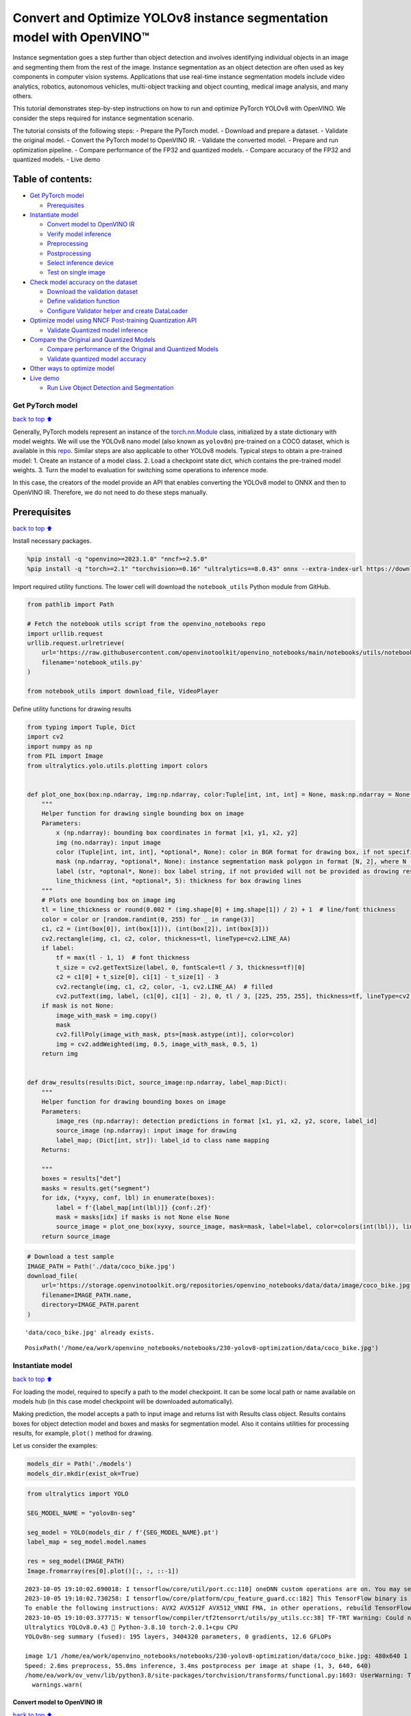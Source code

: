 Convert and Optimize YOLOv8 instance segmentation model with OpenVINO™
======================================================================

Instance segmentation goes a step further than object detection and
involves identifying individual objects in an image and segmenting them
from the rest of the image. Instance segmentation as an object detection
are often used as key components in computer vision systems.
Applications that use real-time instance segmentation models include
video analytics, robotics, autonomous vehicles, multi-object tracking
and object counting, medical image analysis, and many others.

This tutorial demonstrates step-by-step instructions on how to run and
optimize PyTorch YOLOv8 with OpenVINO. We consider the steps required
for instance segmentation scenario.

The tutorial consists of the following steps: - Prepare the PyTorch
model. - Download and prepare a dataset. - Validate the original model.
- Convert the PyTorch model to OpenVINO IR. - Validate the converted
model. - Prepare and run optimization pipeline. - Compare performance of
the FP32 and quantized models. - Compare accuracy of the FP32 and
quantized models. - Live demo

Table of contents:
^^^^^^^^^^^^^^^^^^

-  `Get PyTorch model <#get-pytorch-model>`__

   -  `Prerequisites <#prerequisites>`__

-  `Instantiate model <#instantiate-model>`__

   -  `Convert model to OpenVINO IR <#convert-model-to-openvino-ir>`__
   -  `Verify model inference <#verify-model-inference>`__
   -  `Preprocessing <#preprocessing>`__
   -  `Postprocessing <#postprocessing>`__
   -  `Select inference device <#select-inference-device>`__
   -  `Test on single image <#test-on-single-image>`__

-  `Check model accuracy on the
   dataset <#check-model-accuracy-on-the-dataset>`__

   -  `Download the validation
      dataset <#download-the-validation-dataset>`__
   -  `Define validation function <#define-validation-function>`__
   -  `Configure Validator helper and create
      DataLoader <#configure-validator-helper-and-create-dataloader>`__

-  `Optimize model using NNCF Post-training Quantization
   API <#optimize-model-using-nncf-post-training-quantization-api>`__

   -  `Validate Quantized model
      inference <#validate-quantized-model-inference>`__

-  `Compare the Original and Quantized
   Models <#compare-the-original-and-quantized-models>`__

   -  `Compare performance of the Original and Quantized
      Models <#compare-performance-of-the-original-and-quantized-models>`__
   -  `Validate quantized model
      accuracy <#validate-quantized-model-accuracy>`__

-  `Other ways to optimize model <#other-ways-to-optimize-model>`__
-  `Live demo <#live-demo>`__

   -  `Run Live Object Detection and
      Segmentation <#run-live-object-detection-and-segmentation>`__

Get PyTorch model
-----------------

`back to top ⬆️ <#table-of-contents>`__

Generally, PyTorch models represent an instance of the
`torch.nn.Module <https://pytorch.org/docs/stable/generated/torch.nn.Module.html>`__
class, initialized by a state dictionary with model weights. We will use
the YOLOv8 nano model (also known as ``yolov8n``) pre-trained on a COCO
dataset, which is available in this
`repo <https://github.com/ultralytics/ultralytics>`__. Similar steps are
also applicable to other YOLOv8 models. Typical steps to obtain a
pre-trained model: 1. Create an instance of a model class. 2. Load a
checkpoint state dict, which contains the pre-trained model weights. 3.
Turn the model to evaluation for switching some operations to inference
mode.

In this case, the creators of the model provide an API that enables
converting the YOLOv8 model to ONNX and then to OpenVINO IR. Therefore,
we do not need to do these steps manually.

Prerequisites
^^^^^^^^^^^^^

`back to top ⬆️ <#table-of-contents>`__

Install necessary packages.

.. code:: ipython3

    %pip install -q "openvino>=2023.1.0" "nncf>=2.5.0"
    %pip install -q "torch>=2.1" "torchvision>=0.16" "ultralytics==8.0.43" onnx --extra-index-url https://download.pytorch.org/whl/cpu

Import required utility functions. The lower cell will download the
``notebook_utils`` Python module from GitHub.

.. code:: ipython3

    from pathlib import Path
    
    # Fetch the notebook utils script from the openvino_notebooks repo
    import urllib.request
    urllib.request.urlretrieve(
        url='https://raw.githubusercontent.com/openvinotoolkit/openvino_notebooks/main/notebooks/utils/notebook_utils.py',
        filename='notebook_utils.py'
    )
    
    from notebook_utils import download_file, VideoPlayer

Define utility functions for drawing results

.. code:: ipython3

    from typing import Tuple, Dict
    import cv2
    import numpy as np
    from PIL import Image
    from ultralytics.yolo.utils.plotting import colors
    
    
    def plot_one_box(box:np.ndarray, img:np.ndarray, color:Tuple[int, int, int] = None, mask:np.ndarray = None, label:str = None, line_thickness:int = 5):
        """
        Helper function for drawing single bounding box on image
        Parameters:
            x (np.ndarray): bounding box coordinates in format [x1, y1, x2, y2]
            img (no.ndarray): input image
            color (Tuple[int, int, int], *optional*, None): color in BGR format for drawing box, if not specified will be selected randomly
            mask (np.ndarray, *optional*, None): instance segmentation mask polygon in format [N, 2], where N - number of points in contour, if not provided, only box will be drawn
            label (str, *optonal*, None): box label string, if not provided will not be provided as drowing result
            line_thickness (int, *optional*, 5): thickness for box drawing lines
        """
        # Plots one bounding box on image img
        tl = line_thickness or round(0.002 * (img.shape[0] + img.shape[1]) / 2) + 1  # line/font thickness
        color = color or [random.randint(0, 255) for _ in range(3)]
        c1, c2 = (int(box[0]), int(box[1])), (int(box[2]), int(box[3]))
        cv2.rectangle(img, c1, c2, color, thickness=tl, lineType=cv2.LINE_AA)
        if label:
            tf = max(tl - 1, 1)  # font thickness
            t_size = cv2.getTextSize(label, 0, fontScale=tl / 3, thickness=tf)[0]
            c2 = c1[0] + t_size[0], c1[1] - t_size[1] - 3
            cv2.rectangle(img, c1, c2, color, -1, cv2.LINE_AA)  # filled
            cv2.putText(img, label, (c1[0], c1[1] - 2), 0, tl / 3, [225, 255, 255], thickness=tf, lineType=cv2.LINE_AA)
        if mask is not None:
            image_with_mask = img.copy()
            mask
            cv2.fillPoly(image_with_mask, pts=[mask.astype(int)], color=color)
            img = cv2.addWeighted(img, 0.5, image_with_mask, 0.5, 1)
        return img
    
    
    def draw_results(results:Dict, source_image:np.ndarray, label_map:Dict):
        """
        Helper function for drawing bounding boxes on image
        Parameters:
            image_res (np.ndarray): detection predictions in format [x1, y1, x2, y2, score, label_id]
            source_image (np.ndarray): input image for drawing
            label_map; (Dict[int, str]): label_id to class name mapping
        Returns:
            
        """
        boxes = results["det"]
        masks = results.get("segment")
        for idx, (*xyxy, conf, lbl) in enumerate(boxes):
            label = f'{label_map[int(lbl)]} {conf:.2f}'
            mask = masks[idx] if masks is not None else None
            source_image = plot_one_box(xyxy, source_image, mask=mask, label=label, color=colors(int(lbl)), line_thickness=1)
        return source_image

.. code:: ipython3

    # Download a test sample
    IMAGE_PATH = Path('./data/coco_bike.jpg')
    download_file(
        url='https://storage.openvinotoolkit.org/repositories/openvino_notebooks/data/data/image/coco_bike.jpg',
        filename=IMAGE_PATH.name,
        directory=IMAGE_PATH.parent
    ) 


.. parsed-literal::

    'data/coco_bike.jpg' already exists.




.. parsed-literal::

    PosixPath('/home/ea/work/openvino_notebooks/notebooks/230-yolov8-optimization/data/coco_bike.jpg')



Instantiate model
-----------------

`back to top ⬆️ <#table-of-contents>`__

For loading the model, required to specify a path to the model
checkpoint. It can be some local path or name available on models hub
(in this case model checkpoint will be downloaded automatically).

Making prediction, the model accepts a path to input image and returns
list with Results class object. Results contains boxes for object
detection model and boxes and masks for segmentation model. Also it
contains utilities for processing results, for example, ``plot()``
method for drawing.

Let us consider the examples:

.. code:: ipython3

    models_dir = Path('./models')
    models_dir.mkdir(exist_ok=True)

.. code:: ipython3

    from ultralytics import YOLO
    
    SEG_MODEL_NAME = "yolov8n-seg"
    
    seg_model = YOLO(models_dir / f'{SEG_MODEL_NAME}.pt')
    label_map = seg_model.model.names
    
    res = seg_model(IMAGE_PATH)
    Image.fromarray(res[0].plot()[:, :, ::-1])


.. parsed-literal::

    2023-10-05 19:10:02.690018: I tensorflow/core/util/port.cc:110] oneDNN custom operations are on. You may see slightly different numerical results due to floating-point round-off errors from different computation orders. To turn them off, set the environment variable `TF_ENABLE_ONEDNN_OPTS=0`.
    2023-10-05 19:10:02.730258: I tensorflow/core/platform/cpu_feature_guard.cc:182] This TensorFlow binary is optimized to use available CPU instructions in performance-critical operations.
    To enable the following instructions: AVX2 AVX512F AVX512_VNNI FMA, in other operations, rebuild TensorFlow with the appropriate compiler flags.
    2023-10-05 19:10:03.377715: W tensorflow/compiler/tf2tensorrt/utils/py_utils.cc:38] TF-TRT Warning: Could not find TensorRT
    Ultralytics YOLOv8.0.43 🚀 Python-3.8.10 torch-2.0.1+cpu CPU
    YOLOv8n-seg summary (fused): 195 layers, 3404320 parameters, 0 gradients, 12.6 GFLOPs
    
    image 1/1 /home/ea/work/openvino_notebooks/notebooks/230-yolov8-optimization/data/coco_bike.jpg: 480x640 1 bicycle, 2 cars, 1 dog, 55.0ms
    Speed: 2.6ms preprocess, 55.0ms inference, 3.4ms postprocess per image at shape (1, 3, 640, 640)
    /home/ea/work/ov_venv/lib/python3.8/site-packages/torchvision/transforms/functional.py:1603: UserWarning: The default value of the antialias parameter of all the resizing transforms (Resize(), RandomResizedCrop(), etc.) will change from None to True in v0.17, in order to be consistent across the PIL and Tensor backends. To suppress this warning, directly pass antialias=True (recommended, future default), antialias=None (current default, which means False for Tensors and True for PIL), or antialias=False (only works on Tensors - PIL will still use antialiasing). This also applies if you are using the inference transforms from the models weights: update the call to weights.transforms(antialias=True).
      warnings.warn(




.. image:: 230-yolov8-instance-segmentation-with-output_files/230-yolov8-instance-segmentation-with-output_11_1.png



Convert model to OpenVINO IR
~~~~~~~~~~~~~~~~~~~~~~~~~~~~

`back to top ⬆️ <#table-of-contents>`__

YOLOv8 provides API for convenient model exporting to different formats
including OpenVINO IR. ``model.export`` is responsible for model
conversion. We need to specify the format, and additionally, we can
preserve dynamic shapes in the model.

.. code:: ipython3

    # instance segmentation model
    seg_model_path = models_dir / f"{SEG_MODEL_NAME}_openvino_model/{SEG_MODEL_NAME}.xml"
    if not seg_model_path.exists():
        seg_model.export(format="openvino", dynamic=True, half=False)

Verify model inference
~~~~~~~~~~~~~~~~~~~~~~

`back to top ⬆️ <#table-of-contents>`__

To test model work, we create inference pipeline similar to
``model.predict`` method. The pipeline consists of preprocessing step,
inference of OpenVINO model and results post-processing to get results.

Preprocessing
~~~~~~~~~~~~~

`back to top ⬆️ <#table-of-contents>`__

Model input is a tensor with the ``[-1, 3, -1, -1]`` shape in the
``N, C, H, W`` format, where \* ``N`` - number of images in batch (batch
size) \* ``C`` - image channels \* ``H`` - image height \* ``W`` - image
width

The model expects images in RGB channels format and normalized in [0, 1]
range. Although the model supports dynamic input shape with preserving
input divisibility to 32, it is recommended to use static shapes, for
example, 640x640 for better efficiency. To resize images to fit model
size ``letterbox``, resize approach is used, where the aspect ratio of
width and height is preserved.

To keep a specific shape, preprocessing automatically enables padding.

.. code:: ipython3

    from typing import Tuple
    from ultralytics.yolo.utils import ops
    import torch
    import numpy as np
    
    
    def letterbox(img: np.ndarray, new_shape:Tuple[int, int] = (640, 640), color:Tuple[int, int, int] = (114, 114, 114), auto:bool = False, scale_fill:bool = False, scaleup:bool = False, stride:int = 32):
        """
        Resize image and padding for detection. Takes image as input, 
        resizes image to fit into new shape with saving original aspect ratio and pads it to meet stride-multiple constraints
        
        Parameters:
          img (np.ndarray): image for preprocessing
          new_shape (Tuple(int, int)): image size after preprocessing in format [height, width]
          color (Tuple(int, int, int)): color for filling padded area
          auto (bool): use dynamic input size, only padding for stride constrins applied
          scale_fill (bool): scale image to fill new_shape
          scaleup (bool): allow scale image if it is lower then desired input size, can affect model accuracy
          stride (int): input padding stride
        Returns:
          img (np.ndarray): image after preprocessing
          ratio (Tuple(float, float)): hight and width scaling ratio
          padding_size (Tuple(int, int)): height and width padding size
        
        
        """
        # Resize and pad image while meeting stride-multiple constraints
        shape = img.shape[:2]  # current shape [height, width]
        if isinstance(new_shape, int):
            new_shape = (new_shape, new_shape)
    
        # Scale ratio (new / old)
        r = min(new_shape[0] / shape[0], new_shape[1] / shape[1])
        if not scaleup:  # only scale down, do not scale up (for better test mAP)
            r = min(r, 1.0)
    
        # Compute padding
        ratio = r, r  # width, height ratios
        new_unpad = int(round(shape[1] * r)), int(round(shape[0] * r))
        dw, dh = new_shape[1] - new_unpad[0], new_shape[0] - new_unpad[1]  # wh padding
        if auto:  # minimum rectangle
            dw, dh = np.mod(dw, stride), np.mod(dh, stride)  # wh padding
        elif scale_fill:  # stretch
            dw, dh = 0.0, 0.0
            new_unpad = (new_shape[1], new_shape[0])
            ratio = new_shape[1] / shape[1], new_shape[0] / shape[0]  # width, height ratios
    
        dw /= 2  # divide padding into 2 sides
        dh /= 2
    
        if shape[::-1] != new_unpad:  # resize
            img = cv2.resize(img, new_unpad, interpolation=cv2.INTER_LINEAR)
        top, bottom = int(round(dh - 0.1)), int(round(dh + 0.1))
        left, right = int(round(dw - 0.1)), int(round(dw + 0.1))
        img = cv2.copyMakeBorder(img, top, bottom, left, right, cv2.BORDER_CONSTANT, value=color)  # add border
        return img, ratio, (dw, dh)
    
    
    def preprocess_image(img0: np.ndarray):
        """
        Preprocess image according to YOLOv8 input requirements. 
        Takes image in np.array format, resizes it to specific size using letterbox resize and changes data layout from HWC to CHW.
        
        Parameters:
          img0 (np.ndarray): image for preprocessing
        Returns:
          img (np.ndarray): image after preprocessing
        """
        # resize
        img = letterbox(img0)[0]
        
        # Convert HWC to CHW
        img = img.transpose(2, 0, 1)
        img = np.ascontiguousarray(img)
        return img
    
    
    def image_to_tensor(image:np.ndarray):
        """
        Preprocess image according to YOLOv8 input requirements. 
        Takes image in np.array format, resizes it to specific size using letterbox resize and changes data layout from HWC to CHW.
        
        Parameters:
          img (np.ndarray): image for preprocessing
        Returns:
          input_tensor (np.ndarray): input tensor in NCHW format with float32 values in [0, 1] range 
        """
        input_tensor = image.astype(np.float32)  # uint8 to fp32
        input_tensor /= 255.0  # 0 - 255 to 0.0 - 1.0
        
        # add batch dimension
        if input_tensor.ndim == 3:
            input_tensor = np.expand_dims(input_tensor, 0)
        return input_tensor

Postprocessing
~~~~~~~~~~~~~~

`back to top ⬆️ <#table-of-contents>`__

The model output contains: - detection boxes candidates - proto mask
candidates

Detection boxes candidates are the tensors with the ``[-1,84,-1]`` shape
in the ``B,84,N`` format, where:

-  ``B`` - batch size
-  ``N`` - number of detection boxes

For getting the final prediction, we need to apply a non-maximum
suppression algorithm and rescale box coordinates to the original image
size.

After final prediction detection box has the [``x``, ``y``, ``h``,
``w``, ``class_no_1``, …, ``class_no_80``] format, where:

-  (``x``, ``y``) - raw coordinates of box center
-  ``h``, ``w`` - raw height and width of the box
-  ``class_no_1``, …, ``class_no_80`` - probability distribution over
   the classes.

Proto mask candidates are used for instance segmentation. It should be
decoded by using box coordinates. It is a tensor with the
``[-1 32, -1, -1]`` shape in the ``B,C H,W`` format, where: - ``B`` -
batch size - ``C`` - number of candidates - ``H`` - mask height - ``W``
- mask width

.. code:: ipython3

    try:
        scale_segments = ops.scale_segments
    except AttributeError:
        scale_segments = ops.scale_coords
    
    def postprocess(
        pred_boxes:np.ndarray, 
        input_hw:Tuple[int, int], 
        orig_img:np.ndarray, 
        min_conf_threshold:float = 0.25, 
        nms_iou_threshold:float = 0.7, 
        agnosting_nms:bool = False, 
        max_detections:int = 300,
        pred_masks:np.ndarray = None,
        retina_mask:bool = False
    ):
        """
        YOLOv8 model postprocessing function. Applied non maximum supression algorithm to detections and rescale boxes to original image size
        Parameters:
            pred_boxes (np.ndarray): model output prediction boxes
            input_hw (np.ndarray): preprocessed image
            orig_image (np.ndarray): image before preprocessing
            min_conf_threshold (float, *optional*, 0.25): minimal accepted confidence for object filtering
            nms_iou_threshold (float, *optional*, 0.45): minimal overlap score for removing objects duplicates in NMS
            agnostic_nms (bool, *optiona*, False): apply class agnostinc NMS approach or not
            max_detections (int, *optional*, 300):  maximum detections after NMS
            pred_masks (np.ndarray, *optional*, None): model ooutput prediction masks, if not provided only boxes will be postprocessed
            retina_mask (bool, *optional*, False): retina mask postprocessing instead of native decoding
        Returns:
           pred (List[Dict[str, np.ndarray]]): list of dictionary with det - detected boxes in format [x1, y1, x2, y2, score, label] and
                                               segment - segmentation polygons for each element in batch
        """
        nms_kwargs = {"agnostic": agnosting_nms, "max_det":max_detections}
        # if pred_masks is not None:
        #     nms_kwargs["nm"] = 32
        preds = ops.non_max_suppression(
            torch.from_numpy(pred_boxes),
            min_conf_threshold,
            nms_iou_threshold,
            nc=80,
            **nms_kwargs
        )
        results = []
        proto = torch.from_numpy(pred_masks) if pred_masks is not None else None
    
        for i, pred in enumerate(preds):
            shape = orig_img[i].shape if isinstance(orig_img, list) else orig_img.shape
            if not len(pred):
                results.append({"det": [], "segment": []})
                continue
            if proto is None:
                pred[:, :4] = ops.scale_boxes(input_hw, pred[:, :4], shape).round()
                results.append({"det": pred})
                continue
            if retina_mask:
                pred[:, :4] = ops.scale_boxes(input_hw, pred[:, :4], shape).round()
                masks = ops.process_mask_native(proto[i], pred[:, 6:], pred[:, :4], shape[:2])  # HWC
                segments = [scale_segments(input_hw, x, shape, normalize=False) for x in ops.masks2segments(masks)]
            else:
                masks = ops.process_mask(proto[i], pred[:, 6:], pred[:, :4], input_hw, upsample=True)
                pred[:, :4] = ops.scale_boxes(input_hw, pred[:, :4], shape).round()
                segments = [scale_segments(input_hw, x, shape, normalize=False) for x in ops.masks2segments(masks)]
            results.append({"det": pred[:, :6].numpy(), "segment": segments})
        return results

Select inference device
~~~~~~~~~~~~~~~~~~~~~~~

`back to top ⬆️ <#table-of-contents>`__

Select device from dropdown list for running inference using OpenVINO

.. code:: ipython3

    import ipywidgets as widgets
    import openvino as ov 
    
    core = ov.Core()
    
    device = widgets.Dropdown(
        options=core.available_devices + ["AUTO"],
        value='AUTO',
        description='Device:',
        disabled=False,
    )
    
    device




.. parsed-literal::

    Dropdown(description='Device:', index=2, options=('CPU', 'GPU', 'AUTO'), value='AUTO')



Test on single image
~~~~~~~~~~~~~~~~~~~~

`back to top ⬆️ <#table-of-contents>`__

Now, once we have defined preprocessing and postprocessing steps, we are
ready to check model prediction.

.. code:: ipython3

    core = ov.Core()
    seg_ov_model = core.read_model(seg_model_path)
    if device.value != "CPU":
        seg_ov_model.reshape({0: [1, 3, 640, 640]})
    ov_config = {}
    if "GPU" in device.value or ("AUTO" in device.value and "GPU" in core.available_devices):
        ov_config = {"GPU_DISABLE_WINOGRAD_CONVOLUTION": "YES"}
    seg_compiled_model = core.compile_model(seg_ov_model, device.value, ov_config)
    
    
    def detect(image:np.ndarray, model:ov.Model):
        """
        OpenVINO YOLOv8 model inference function. Preprocess image, runs model inference and postprocess results using NMS.
        Parameters:
            image (np.ndarray): input image.
            model (Model): OpenVINO compiled model.
        Returns:
            detections (np.ndarray): detected boxes in format [x1, y1, x2, y2, score, label]
        """
        num_outputs = len(model.outputs)
        preprocessed_image = preprocess_image(image)
        input_tensor = image_to_tensor(preprocessed_image)
        result = model(input_tensor)
        boxes = result[model.output(0)]
        masks = None
        if num_outputs > 1:
            masks = result[model.output(1)]
        input_hw = input_tensor.shape[2:]
        detections = postprocess(pred_boxes=boxes, input_hw=input_hw, orig_img=image, pred_masks=masks)
        return detections
    
    input_image = np.array(Image.open(IMAGE_PATH))
    detections = detect(input_image, seg_compiled_model)[0]
    image_with_masks = draw_results(detections, input_image, label_map)
    
    Image.fromarray(image_with_masks)




.. image:: 230-yolov8-instance-segmentation-with-output_files/230-yolov8-instance-segmentation-with-output_22_0.png



Great! The result is the same, as produced by original models.

Check model accuracy on the dataset
-----------------------------------

`back to top ⬆️ <#table-of-contents>`__

For comparing the optimized model result with the original, it is good
to know some measurable results in terms of model accuracy on the
validation dataset.

Download the validation dataset
~~~~~~~~~~~~~~~~~~~~~~~~~~~~~~~

`back to top ⬆️ <#table-of-contents>`__

YOLOv8 is pre-trained on the COCO dataset, so to evaluate the model
accuracy we need to download it. According to the instructions provided
in the YOLOv8 repo, we also need to download annotations in the format
used by the author of the model, for use with the original model
evaluation function.

   **Note**: The initial dataset download may take a few minutes to
   complete. The download speed will vary depending on the quality of
   your internet connection.

.. code:: ipython3

    from zipfile import ZipFile
    
    DATA_URL = "http://images.cocodataset.org/zips/val2017.zip"
    LABELS_URL = "https://github.com/ultralytics/yolov5/releases/download/v1.0/coco2017labels-segments.zip"
    CFG_URL = "https://raw.githubusercontent.com/ultralytics/ultralytics/8ebe94d1e928687feaa1fee6d5668987df5e43be/ultralytics/datasets/coco.yaml"  # last compatible format with ultralytics 8.0.43
    
    OUT_DIR = Path('./datasets')
    
    DATA_PATH = OUT_DIR / "val2017.zip"
    LABELS_PATH = OUT_DIR / "coco2017labels-segments.zip"
    CFG_PATH = OUT_DIR / "coco.yaml"
    
    download_file(DATA_URL, DATA_PATH.name, DATA_PATH.parent)
    download_file(LABELS_URL, LABELS_PATH.name, LABELS_PATH.parent)
    download_file(CFG_URL, CFG_PATH.name, CFG_PATH.parent)
    
    if not (OUT_DIR / "coco/labels").exists():
        with ZipFile(LABELS_PATH , "r") as zip_ref:
            zip_ref.extractall(OUT_DIR)
        with ZipFile(DATA_PATH , "r") as zip_ref:
            zip_ref.extractall(OUT_DIR / 'coco/images')


.. parsed-literal::

    '/home/ea/work/openvino_notebooks/notebooks/230-yolov8-optimization/datasets/val2017.zip' already exists.
    '/home/ea/work/openvino_notebooks/notebooks/230-yolov8-optimization/datasets/coco2017labels-segments.zip' already exists.



.. parsed-literal::

    /home/ea/work/openvino_notebooks/notebooks/230-yolov8-optimization/datasets/coco.yaml:   0%|          | 0.00/1…


Define validation function
~~~~~~~~~~~~~~~~~~~~~~~~~~

`back to top ⬆️ <#table-of-contents>`__

.. code:: ipython3

    from tqdm.notebook import tqdm
    from ultralytics.yolo.utils.metrics import ConfusionMatrix
    
    
    def test(model:ov.Model, core:ov.Core, data_loader:torch.utils.data.DataLoader, validator, num_samples:int = None):
        """
        OpenVINO YOLOv8 model accuracy validation function. Runs model validation on dataset and returns metrics
        Parameters:
            model (Model): OpenVINO model
            data_loader (torch.utils.data.DataLoader): dataset loader
            validator: instance of validator class
            num_samples (int, *optional*, None): validate model only on specified number samples, if provided
        Returns:
            stats: (Dict[str, float]) - dictionary with aggregated accuracy metrics statistics, key is metric name, value is metric value
        """
        validator.seen = 0
        validator.jdict = []
        validator.stats = []
        validator.batch_i = 1
        validator.confusion_matrix = ConfusionMatrix(nc=validator.nc)
        model.reshape({0: [1, 3, -1, -1]})
        num_outputs = len(model.outputs)
        compiled_model = core.compile_model(model)
        for batch_i, batch in enumerate(tqdm(data_loader, total=num_samples)):
            if num_samples is not None and batch_i == num_samples:
                break
            batch = validator.preprocess(batch)
            results = compiled_model(batch["img"])
            if num_outputs == 1:
                preds = torch.from_numpy(results[compiled_model.output(0)])
            else:
                preds = [torch.from_numpy(results[compiled_model.output(0)]), torch.from_numpy(results[compiled_model.output(1)])]
            preds = validator.postprocess(preds)
            validator.update_metrics(preds, batch)
        stats = validator.get_stats()
        return stats
    
    
    def print_stats(stats:np.ndarray, total_images:int, total_objects:int):
        """
        Helper function for printing accuracy statistic
        Parameters:
            stats: (Dict[str, float]) - dictionary with aggregated accuracy metrics statistics, key is metric name, value is metric value
            total_images (int) -  number of evaluated images
            total objects (int)
        Returns:
            None
        """
        print("Boxes:")
        mp, mr, map50, mean_ap = stats['metrics/precision(B)'], stats['metrics/recall(B)'], stats['metrics/mAP50(B)'], stats['metrics/mAP50-95(B)']
        # Print results
        s = ('%20s' + '%12s' * 6) % ('Class', 'Images', 'Labels', 'Precision', 'Recall', 'mAP@.5', 'mAP@.5:.95')
        print(s)
        pf = '%20s' + '%12i' * 2 + '%12.3g' * 4  # print format
        print(pf % ('all', total_images, total_objects, mp, mr, map50, mean_ap))
        if 'metrics/precision(M)' in stats:
            s_mp, s_mr, s_map50, s_mean_ap = stats['metrics/precision(M)'], stats['metrics/recall(M)'], stats['metrics/mAP50(M)'], stats['metrics/mAP50-95(M)']
            # Print results
            s = ('%20s' + '%12s' * 6) % ('Class', 'Images', 'Labels', 'Precision', 'Recall', 'mAP@.5', 'mAP@.5:.95')
            print(s)
            pf = '%20s' + '%12i' * 2 + '%12.3g' * 4  # print format
            print(pf % ('all', total_images, total_objects, s_mp, s_mr, s_map50, s_mean_ap))

Configure Validator helper and create DataLoader
~~~~~~~~~~~~~~~~~~~~~~~~~~~~~~~~~~~~~~~~~~~~~~~~

`back to top ⬆️ <#table-of-contents>`__

The original model repository uses a ``Validator`` wrapper, which
represents the accuracy validation pipeline. It creates dataloader and
evaluation metrics and updates metrics on each data batch produced by
the dataloader. Besides that, it is responsible for data preprocessing
and results postprocessing. For class initialization, the configuration
should be provided. We will use the default setup, but it can be
replaced with some parameters overriding to test on custom data. The
model has connected the ``ValidatorClass`` method, which creates a
validator class instance.

.. code:: ipython3

    from ultralytics.yolo.utils import DEFAULT_CFG
    from ultralytics.yolo.cfg import get_cfg
    from ultralytics.yolo.data.utils import check_det_dataset
    
    args = get_cfg(cfg=DEFAULT_CFG)
    args.data = str(CFG_PATH)

.. code:: ipython3

    seg_validator = seg_model.ValidatorClass(args=args)
    seg_validator.data = check_det_dataset(args.data)
    seg_data_loader = seg_validator.get_dataloader("datasets/coco/", 1)
    
    seg_validator.is_coco = True
    seg_validator.class_map = ops.coco80_to_coco91_class()
    seg_validator.names = seg_model.model.names
    seg_validator.metrics.names = seg_validator.names
    seg_validator.nc = seg_model.model.model[-1].nc
    seg_validator.nm = 32
    seg_validator.process = ops.process_mask
    seg_validator.plot_masks = []


.. parsed-literal::

    val: Scanning datasets/coco/labels/val2017.cache... 4952 images, 48 backgrounds, 0 corrupt: 100%|██████████| 5000/5000 [00:00<?, ?it/s]


After definition test function and validator creation, we are ready for
getting accuracy metrics >\ **Note**: Model evaluation is time consuming
process and can take several minutes, depending on the hardware. For
reducing calculation time, we define ``num_samples`` parameter with
evaluation subset size, but in this case, accuracy can be noncomparable
with originally reported by the authors of the model, due to validation
subset difference. *To validate the models on the full dataset set
``NUM_TEST_SAMPLES = None``.*

.. code:: ipython3

    NUM_TEST_SAMPLES = 300

.. code:: ipython3

    fp_seg_stats = test(seg_ov_model, core, seg_data_loader, seg_validator, num_samples=NUM_TEST_SAMPLES)



.. parsed-literal::

      0%|          | 0/300 [00:00<?, ?it/s]


.. code:: ipython3

    print_stats(fp_seg_stats, seg_validator.seen, seg_validator.nt_per_class.sum())


.. parsed-literal::

    Boxes:
                   Class      Images      Labels   Precision      Recall      mAP@.5  mAP@.5:.95
                     all         300        2145       0.609       0.524       0.579       0.416
                   Class      Images      Labels   Precision      Recall      mAP@.5  mAP@.5:.95
                     all         300        2145       0.602       0.501       0.557       0.354


``print_stats`` reports the following list of accuracy metrics:

-  ``Precision`` is the degree of exactness of the model in identifying
   only relevant objects.
-  ``Recall`` measures the ability of the model to detect all ground
   truths objects.
-  ``mAP@t`` - mean average precision, represented as area under the
   Precision-Recall curve aggregated over all classes in the dataset,
   where ``t`` is the Intersection Over Union (IOU) threshold, degree of
   overlapping between ground truth and predicted objects. Therefore,
   ``mAP@.5`` indicates that mean average precision is calculated at 0.5
   IOU threshold, ``mAP@.5:.95`` - is calculated on range IOU thresholds
   from 0.5 to 0.95 with step 0.05.

Optimize model using NNCF Post-training Quantization API
--------------------------------------------------------

`back to top ⬆️ <#table-of-contents>`__

`NNCF <https://github.com/openvinotoolkit/nncf>`__ provides a suite of
advanced algorithms for Neural Networks inference optimization in
OpenVINO with minimal accuracy drop. We will use 8-bit quantization in
post-training mode (without the fine-tuning pipeline) to optimize
YOLOv8.

The optimization process contains the following steps:

1. Create a Dataset for quantization.
2. Run ``nncf.quantize`` for getting an optimized model.
3. Serialize OpenVINO IR model, using the ``openvino.runtime.serialize``
   function.

Reuse validation dataloader in accuracy testing for quantization. For
that, it should be wrapped into the ``nncf.Dataset`` object and define a
transformation function for getting only input tensors.

.. code:: ipython3

    import nncf  # noqa: F811
    from typing import Dict
    
    
    def transform_fn(data_item:Dict):
        """
        Quantization transform function. Extracts and preprocess input data from dataloader item for quantization.
        Parameters:
           data_item: Dict with data item produced by DataLoader during iteration
        Returns:
            input_tensor: Input data for quantization
        """
        input_tensor = seg_validator.preprocess(data_item)['img'].numpy()
        return input_tensor
    
    
    quantization_dataset = nncf.Dataset(seg_data_loader, transform_fn)


.. parsed-literal::

    INFO:nncf:NNCF initialized successfully. Supported frameworks detected: torch, tensorflow, onnx, openvino


The ``nncf.quantize`` function provides an interface for model
quantization. It requires an instance of the OpenVINO Model and
quantization dataset. Optionally, some additional parameters for the
configuration quantization process (number of samples for quantization,
preset, ignored scope, etc.) can be provided. YOLOv8 model contains
non-ReLU activation functions, which require asymmetric quantization of
activations. To achieve a better result, we will use a ``mixed``
quantization preset. It provides symmetric quantization of weights and
asymmetric quantization of activations. For more accurate results, we
should keep the operation in the postprocessing subgraph in floating
point precision, using the ``ignored_scope`` parameter.

   **Note**: Model post-training quantization is time-consuming process.
   Be patient, it can take several minutes depending on your hardware.

.. code:: ipython3

    ignored_scope = nncf.IgnoredScope(
        types=["Multiply", "Subtract", "Sigmoid"],  # ignore operations
        names=[
            "/model.22/dfl/conv/Conv",           # in the post-processing subgraph
            "/model.22/Add",
            "/model.22/Add_1",
            "/model.22/Add_2",
            "/model.22/Add_3",
            "/model.22/Add_4",   
            "/model.22/Add_5",
            "/model.22/Add_6",
            "/model.22/Add_7",
            "/model.22/Add_8",
            "/model.22/Add_9",
            "/model.22/Add_10"
        ]
    )
    
    
    # Detection model
    quantized_seg_model = nncf.quantize(
        seg_ov_model,
        quantization_dataset,
        preset=nncf.QuantizationPreset.MIXED,
        ignored_scope=ignored_scope
    )


.. parsed-literal::

    INFO:nncf:12 ignored nodes was found by name in the NNCFGraph
    INFO:nncf:9 ignored nodes was found by types in the NNCFGraph
    INFO:nncf:Not adding activation input quantizer for operation: 140 /model.22/Sigmoid
    INFO:nncf:Not adding activation input quantizer for operation: 174 /model.22/dfl/conv/Conv
    INFO:nncf:Not adding activation input quantizer for operation: 199 /model.22/Sub
    INFO:nncf:Not adding activation input quantizer for operation: 200 /model.22/Add_10
    INFO:nncf:Not adding activation input quantizer for operation: 217 /model.22/Sub_1
    INFO:nncf:Not adding activation input quantizer for operation: 250 /model.22/Mul_5


.. parsed-literal::

    Statistics collection: 100%|████████████████████████████████████████████████████████████████████████████████████████████████████████████████████████████████████████████████| 300/300 [00:38<00:00,  7.78it/s]
    Applying Fast Bias correction: 100%|██████████████████████████████████████████████████████████████████████████████████████████████████████████████████████████████████████████| 75/75 [00:03<00:00, 19.05it/s]


.. code:: ipython3

    from openvino.runtime import serialize
    
    int8_model_seg_path = models_dir / f'{SEG_MODEL_NAME}_openvino_int8_model/{SEG_MODEL_NAME}.xml'
    print(f"Quantized segmentation model will be saved to {int8_model_seg_path}")
    serialize(quantized_seg_model, str(int8_model_seg_path))


.. parsed-literal::

    Quantized segmentation model will be saved to models/yolov8n-seg_openvino_int8_model/yolov8n-seg.xml


Validate Quantized model inference
~~~~~~~~~~~~~~~~~~~~~~~~~~~~~~~~~~

`back to top ⬆️ <#table-of-contents>`__

``nncf.quantize`` returns the OpenVINO Model class instance, which is
suitable for loading on a device for making predictions. ``INT8`` model
input data and output result formats have no difference from the
floating point model representation. Therefore, we can reuse the same
``detect`` function defined above for getting the ``INT8`` model result
on the image.

.. code:: ipython3

    device




.. parsed-literal::

    Dropdown(description='Device:', index=2, options=('CPU', 'GPU', 'AUTO'), value='AUTO')



.. code:: ipython3

    if device.value != "CPU":
        quantized_seg_model.reshape({0: [1, 3, 640, 640]})
    quantized_seg_compiled_model = core.compile_model(quantized_seg_model, device.value, ov_config)
    input_image = np.array(Image.open(IMAGE_PATH))
    detections = detect(input_image, quantized_seg_compiled_model)[0]
    image_with_masks = draw_results(detections, input_image, label_map)
    
    Image.fromarray(image_with_masks)




.. image:: 230-yolov8-instance-segmentation-with-output_files/230-yolov8-instance-segmentation-with-output_44_0.png



Compare the Original and Quantized Models
-----------------------------------------

`back to top ⬆️ <#table-of-contents>`__

Compare performance of the Original and Quantized Models
~~~~~~~~~~~~~~~~~~~~~~~~~~~~~~~~~~~~~~~~~~~~~~~~~~~~~~~~

`back to top ⬆️ <#table-of-contents>`__ Finally, use the OpenVINO
`Benchmark
Tool <https://docs.openvino.ai/2024/learn-openvino/openvino-samples/benchmark-tool.html>`__
to measure the inference performance of the ``FP32`` and ``INT8``
models.

   **Note**: For more accurate performance, it is recommended to run
   ``benchmark_app`` in a terminal/command prompt after closing other
   applications. Run
   ``benchmark_app -m <model_path> -d CPU -shape "<input_shape>"`` to
   benchmark async inference on CPU on specific input data shape for one
   minute. Change ``CPU`` to ``GPU`` to benchmark on GPU. Run
   ``benchmark_app --help`` to see an overview of all command-line
   options.

.. code:: ipython3

    device




.. parsed-literal::

    Dropdown(description='Device:', index=2, options=('CPU', 'GPU', 'AUTO'), value='AUTO')



.. code:: ipython3

    !benchmark_app -m $seg_model_path -d $device.value -api async -shape "[1,3,640,640]" -t 15


.. parsed-literal::

    [Step 1/11] Parsing and validating input arguments
    [ INFO ] Parsing input parameters
    [Step 2/11] Loading OpenVINO Runtime
    [ INFO ] OpenVINO:
    [ INFO ] Build ................................. 2023.2.0-12690-0ee0b4d9561
    [ INFO ] 
    [ INFO ] Device info:
    [ INFO ] AUTO
    [ INFO ] Build ................................. 2023.2.0-12690-0ee0b4d9561
    [ INFO ] 
    [ INFO ] 
    [Step 3/11] Setting device configuration
    [ WARNING ] Performance hint was not explicitly specified in command line. Device(AUTO) performance hint will be set to PerformanceMode.THROUGHPUT.
    [Step 4/11] Reading model files
    [ INFO ] Loading model files
    [ INFO ] Read model took 20.21 ms
    [ INFO ] Original model I/O parameters:
    [ INFO ] Model inputs:
    [ INFO ]     images (node: images) : f32 / [...] / [?,3,?,?]
    [ INFO ] Model outputs:
    [ INFO ]     output0 (node: output0) : f32 / [...] / [?,116,?]
    [ INFO ]     output1 (node: output1) : f32 / [...] / [?,32,8..,8..]
    [Step 5/11] Resizing model to match image sizes and given batch
    [ INFO ] Model batch size: 1
    [ INFO ] Reshaping model: 'images': [1,3,640,640]
    [ INFO ] Reshape model took 13.52 ms
    [Step 6/11] Configuring input of the model
    [ INFO ] Model inputs:
    [ INFO ]     images (node: images) : u8 / [N,C,H,W] / [1,3,640,640]
    [ INFO ] Model outputs:
    [ INFO ]     output0 (node: output0) : f32 / [...] / [1,116,8400]
    [ INFO ]     output1 (node: output1) : f32 / [...] / [1,32,160,160]
    [Step 7/11] Loading the model to the device
    [ INFO ] Compile model took 457.49 ms
    [Step 8/11] Querying optimal runtime parameters
    [ INFO ] Model:
    [ INFO ]   NETWORK_NAME: torch_jit
    [ INFO ]   EXECUTION_DEVICES: ['CPU']
    [ INFO ]   PERFORMANCE_HINT: PerformanceMode.THROUGHPUT
    [ INFO ]   OPTIMAL_NUMBER_OF_INFER_REQUESTS: 12
    [ INFO ]   MULTI_DEVICE_PRIORITIES: CPU
    [ INFO ]   CPU:
    [ INFO ]     AFFINITY: Affinity.CORE
    [ INFO ]     CPU_DENORMALS_OPTIMIZATION: False
    [ INFO ]     CPU_SPARSE_WEIGHTS_DECOMPRESSION_RATE: 1.0
    [ INFO ]     ENABLE_CPU_PINNING: True
    [ INFO ]     ENABLE_HYPER_THREADING: True
    [ INFO ]     EXECUTION_DEVICES: ['CPU']
    [ INFO ]     EXECUTION_MODE_HINT: ExecutionMode.PERFORMANCE
    [ INFO ]     INFERENCE_NUM_THREADS: 36
    [ INFO ]     INFERENCE_PRECISION_HINT: <Type: 'float32'>
    [ INFO ]     NETWORK_NAME: torch_jit
    [ INFO ]     NUM_STREAMS: 12
    [ INFO ]     OPTIMAL_NUMBER_OF_INFER_REQUESTS: 12
    [ INFO ]     PERFORMANCE_HINT: PerformanceMode.THROUGHPUT
    [ INFO ]     PERFORMANCE_HINT_NUM_REQUESTS: 0
    [ INFO ]     PERF_COUNT: False
    [ INFO ]     SCHEDULING_CORE_TYPE: SchedulingCoreType.ANY_CORE
    [ INFO ]   MODEL_PRIORITY: Priority.MEDIUM
    [ INFO ]   LOADED_FROM_CACHE: False
    [Step 9/11] Creating infer requests and preparing input tensors
    [ WARNING ] No input files were given for input 'images'!. This input will be filled with random values!
    [ INFO ] Fill input 'images' with random values 
    [Step 10/11] Measuring performance (Start inference asynchronously, 12 inference requests, limits: 15000 ms duration)
    [ INFO ] Benchmarking in inference only mode (inputs filling are not included in measurement loop).
    [ INFO ] First inference took 42.16 ms
    [Step 11/11] Dumping statistics report
    [ INFO ] Execution Devices:['CPU']
    [ INFO ] Count:            1860 iterations
    [ INFO ] Duration:         15069.12 ms
    [ INFO ] Latency:
    [ INFO ]    Median:        92.86 ms
    [ INFO ]    Average:       96.95 ms
    [ INFO ]    Min:           53.68 ms
    [ INFO ]    Max:           181.23 ms
    [ INFO ] Throughput:   123.43 FPS


.. code:: ipython3

    !benchmark_app -m $int8_model_seg_path -d $device.value -api async -shape "[1,3,640,640]" -t 15


.. parsed-literal::

    [Step 1/11] Parsing and validating input arguments
    [ INFO ] Parsing input parameters
    [Step 2/11] Loading OpenVINO Runtime
    [ INFO ] OpenVINO:
    [ INFO ] Build ................................. 2023.2.0-12690-0ee0b4d9561
    [ INFO ] 
    [ INFO ] Device info:
    [ INFO ] AUTO
    [ INFO ] Build ................................. 2023.2.0-12690-0ee0b4d9561
    [ INFO ] 
    [ INFO ] 
    [Step 3/11] Setting device configuration
    [ WARNING ] Performance hint was not explicitly specified in command line. Device(AUTO) performance hint will be set to PerformanceMode.THROUGHPUT.
    [Step 4/11] Reading model files
    [ INFO ] Loading model files
    [ INFO ] Read model took 31.10 ms
    [ INFO ] Original model I/O parameters:
    [ INFO ] Model inputs:
    [ INFO ]     images (node: images) : f32 / [...] / [1,3,?,?]
    [ INFO ] Model outputs:
    [ INFO ]     output0 (node: output0) : f32 / [...] / [1,116,21..]
    [ INFO ]     output1 (node: output1) : f32 / [...] / [1,32,8..,8..]
    [Step 5/11] Resizing model to match image sizes and given batch
    [ INFO ] Model batch size: 1
    [ INFO ] Reshaping model: 'images': [1,3,640,640]
    [ INFO ] Reshape model took 17.80 ms
    [Step 6/11] Configuring input of the model
    [ INFO ] Model inputs:
    [ INFO ]     images (node: images) : u8 / [N,C,H,W] / [1,3,640,640]
    [ INFO ] Model outputs:
    [ INFO ]     output0 (node: output0) : f32 / [...] / [1,116,8400]
    [ INFO ]     output1 (node: output1) : f32 / [...] / [1,32,160,160]
    [Step 7/11] Loading the model to the device
    [ INFO ] Compile model took 679.71 ms
    [Step 8/11] Querying optimal runtime parameters
    [ INFO ] Model:
    [ INFO ]   NETWORK_NAME: torch_jit
    [ INFO ]   EXECUTION_DEVICES: ['CPU']
    [ INFO ]   PERFORMANCE_HINT: PerformanceMode.THROUGHPUT
    [ INFO ]   OPTIMAL_NUMBER_OF_INFER_REQUESTS: 12
    [ INFO ]   MULTI_DEVICE_PRIORITIES: CPU
    [ INFO ]   CPU:
    [ INFO ]     AFFINITY: Affinity.CORE
    [ INFO ]     CPU_DENORMALS_OPTIMIZATION: False
    [ INFO ]     CPU_SPARSE_WEIGHTS_DECOMPRESSION_RATE: 1.0
    [ INFO ]     ENABLE_CPU_PINNING: True
    [ INFO ]     ENABLE_HYPER_THREADING: True
    [ INFO ]     EXECUTION_DEVICES: ['CPU']
    [ INFO ]     EXECUTION_MODE_HINT: ExecutionMode.PERFORMANCE
    [ INFO ]     INFERENCE_NUM_THREADS: 36
    [ INFO ]     INFERENCE_PRECISION_HINT: <Type: 'float32'>
    [ INFO ]     NETWORK_NAME: torch_jit
    [ INFO ]     NUM_STREAMS: 12
    [ INFO ]     OPTIMAL_NUMBER_OF_INFER_REQUESTS: 12
    [ INFO ]     PERFORMANCE_HINT: PerformanceMode.THROUGHPUT
    [ INFO ]     PERFORMANCE_HINT_NUM_REQUESTS: 0
    [ INFO ]     PERF_COUNT: False
    [ INFO ]     SCHEDULING_CORE_TYPE: SchedulingCoreType.ANY_CORE
    [ INFO ]   MODEL_PRIORITY: Priority.MEDIUM
    [ INFO ]   LOADED_FROM_CACHE: False
    [Step 9/11] Creating infer requests and preparing input tensors
    [ WARNING ] No input files were given for input 'images'!. This input will be filled with random values!
    [ INFO ] Fill input 'images' with random values 
    [Step 10/11] Measuring performance (Start inference asynchronously, 12 inference requests, limits: 15000 ms duration)
    [ INFO ] Benchmarking in inference only mode (inputs filling are not included in measurement loop).
    [ INFO ] First inference took 24.87 ms
    [Step 11/11] Dumping statistics report
    [ INFO ] Execution Devices:['CPU']
    [ INFO ] Count:            4416 iterations
    [ INFO ] Duration:         15063.93 ms
    [ INFO ] Latency:
    [ INFO ]    Median:        38.93 ms
    [ INFO ]    Average:       40.76 ms
    [ INFO ]    Min:           24.40 ms
    [ INFO ]    Max:           83.87 ms
    [ INFO ] Throughput:   293.15 FPS


Validate quantized model accuracy
~~~~~~~~~~~~~~~~~~~~~~~~~~~~~~~~~

`back to top ⬆️ <#table-of-contents>`__

As we can see, there is no significant difference between ``INT8`` and
float model result in a single image test. To understand how
quantization influences model prediction precision, we can compare model
accuracy on a dataset.

.. code:: ipython3

    int8_seg_stats = test(quantized_seg_model, core, seg_data_loader, seg_validator, num_samples=NUM_TEST_SAMPLES)



.. parsed-literal::

      0%|          | 0/300 [00:00<?, ?it/s]


.. code:: ipython3

    print("FP32 model accuracy")
    print_stats(fp_seg_stats, seg_validator.seen, seg_validator.nt_per_class.sum())
    
    print("INT8 model accuracy")
    print_stats(int8_seg_stats, seg_validator.seen, seg_validator.nt_per_class.sum())


.. parsed-literal::

    FP32 model accuracy
    Boxes:
                   Class      Images      Labels   Precision      Recall      mAP@.5  mAP@.5:.95
                     all         300        2145       0.609       0.524       0.579       0.416
                   Class      Images      Labels   Precision      Recall      mAP@.5  mAP@.5:.95
                     all         300        2145       0.602       0.501       0.557       0.354
    INT8 model accuracy
    Boxes:
                   Class      Images      Labels   Precision      Recall      mAP@.5  mAP@.5:.95
                     all         300        2145       0.604       0.505        0.57       0.407
                   Class      Images      Labels   Precision      Recall      mAP@.5  mAP@.5:.95
                     all         300        2145       0.653       0.465       0.554       0.349


Great! Looks like accuracy was changed, but not significantly and it
meets passing criteria.

Other ways to optimize model
----------------------------

`back to top ⬆️ <#table-of-contents>`__

The performance could be also improved by another OpenVINO method such
as async inference pipeline or preprocessing API.

Async Inference pipeline help to utilize the device more optimal. The
key advantage of the Async API is that when a device is busy with
inference, the application can perform other tasks in parallel (for
example, populating inputs or scheduling other requests) rather than
wait for the current inference to complete first. To understand how to
perform async inference using openvino, refer to `Async API
tutorial <115-async-api-with-output.html>`__

Preprocessing API enables making preprocessing a part of the model
reducing application code and dependency on additional image processing
libraries. The main advantage of Preprocessing API is that preprocessing
steps will be integrated into the execution graph and will be performed
on a selected device (CPU/GPU etc.) rather than always being executed on
CPU as part of an application. This will also improve selected device
utilization. For more information, refer to the overview of
`Preprocessing API
tutorial <118-optimize-preprocessing-with-output.html>`__.
To see, how it could be used with YOLOV8 object detection model ,
please, see `Convert and Optimize YOLOv8 real-time object detection with
OpenVINO tutorial <230-yolov8-object-detection-with-output.html>`__

Live demo
---------

`back to top ⬆️ <#table-of-contents>`__

The following code runs model inference on a video:

.. code:: ipython3

    import collections
    import time
    from IPython import display
    
    
    def run_instance_segmentation(source=0, flip=False, use_popup=False, skip_first_frames=0, model=seg_model, device=device.value):
        player = None
        if device != "CPU":
            model.reshape({0: [1, 3, 640, 640]})
        ov_config = {}
        if "GPU" in device or ("AUTO" in device and "GPU" in core.available_devices):
            ov_config = {"GPU_DISABLE_WINOGRAD_CONVOLUTION": "YES"}
        compiled_model = core.compile_model(model, device, ov_config)
        try:
            # Create a video player to play with target fps.
            player = VideoPlayer(
                source=source, flip=flip, fps=30, skip_first_frames=skip_first_frames
            )
            # Start capturing.
            player.start()
            if use_popup:
                title = "Press ESC to Exit"
                cv2.namedWindow(
                    winname=title, flags=cv2.WINDOW_GUI_NORMAL | cv2.WINDOW_AUTOSIZE
                )
    
            processing_times = collections.deque()
            while True:
                # Grab the frame.
                frame = player.next()
                if frame is None:
                    print("Source ended")
                    break
                # If the frame is larger than full HD, reduce size to improve the performance.
                scale = 1280 / max(frame.shape)
                if scale < 1:
                    frame = cv2.resize(
                        src=frame,
                        dsize=None,
                        fx=scale,
                        fy=scale,
                        interpolation=cv2.INTER_AREA,
                    )
                # Get the results.
                input_image = np.array(frame)
               
                start_time = time.time()
                # model expects RGB image, while video capturing in BGR
                detections = detect(input_image[:, :, ::-1], compiled_model)[0]
                stop_time = time.time()
                
                image_with_boxes = draw_results(detections, input_image, label_map)
                frame = image_with_boxes
               
                processing_times.append(stop_time - start_time)
                # Use processing times from last 200 frames.
                if len(processing_times) > 200:
                    processing_times.popleft()
    
                _, f_width = frame.shape[:2]
                # Mean processing time [ms].
                processing_time = np.mean(processing_times) * 1000
                fps = 1000 / processing_time
                cv2.putText(
                    img=frame,
                    text=f"Inference time: {processing_time:.1f}ms ({fps:.1f} FPS)",
                    org=(20, 40),
                    fontFace=cv2.FONT_HERSHEY_COMPLEX,
                    fontScale=f_width / 1000,
                    color=(0, 0, 255),
                    thickness=1,
                    lineType=cv2.LINE_AA,
                )
                # Use this workaround if there is flickering.
                if use_popup:
                    cv2.imshow(winname=title, mat=frame)
                    key = cv2.waitKey(1)
                    # escape = 27
                    if key == 27:
                        break
                else:
                    # Encode numpy array to jpg.
                    _, encoded_img = cv2.imencode(
                        ext=".jpg", img=frame, params=[cv2.IMWRITE_JPEG_QUALITY, 100]
                    )
                    # Create an IPython image.
                    i = display.Image(data=encoded_img)
                    # Display the image in this notebook.
                    display.clear_output(wait=True)
                    display.display(i)
        # ctrl-c
        except KeyboardInterrupt:
            print("Interrupted")
        # any different error
        except RuntimeError as e:
            print(e)
        finally:
            if player is not None:
                # Stop capturing.
                player.stop()
            if use_popup:
                cv2.destroyAllWindows()

Run Live Object Detection and Segmentation
~~~~~~~~~~~~~~~~~~~~~~~~~~~~~~~~~~~~~~~~~~

`back to top ⬆️ <#table-of-contents>`__

Use a webcam as the video input. By default, the primary webcam is set
with \ ``source=0``. If you have multiple webcams, each one will be
assigned a consecutive number starting at 0. Set \ ``flip=True`` when
using a front-facing camera. Some web browsers, especially Mozilla
Firefox, may cause flickering. If you experience flickering,
set \ ``use_popup=True``.

   **NOTE**: To use this notebook with a webcam, you need to run the
   notebook on a computer with a webcam. If you run the notebook on a
   remote server (for example, in Binder or Google Colab service), the
   webcam will not work. By default, the lower cell will run model
   inference on a video file. If you want to try live inference on your
   webcam set ``WEBCAM_INFERENCE = True``

.. code:: ipython3

    WEBCAM_INFERENCE = False
    
    if WEBCAM_INFERENCE:
        VIDEO_SOURCE = 0  # Webcam
    else:
        VIDEO_SOURCE = 'https://storage.openvinotoolkit.org/repositories/openvino_notebooks/data/data/video/people.mp4'

.. code:: ipython3

    device




.. parsed-literal::

    Dropdown(description='Device:', index=2, options=('CPU', 'GPU', 'AUTO'), value='AUTO')



.. code:: ipython3

    run_instance_segmentation(source=VIDEO_SOURCE, flip=True, use_popup=False, model=seg_ov_model, device=device.value)



.. image:: 230-yolov8-instance-segmentation-with-output_files/230-yolov8-instance-segmentation-with-output_60_0.png


.. parsed-literal::

    Source ended

